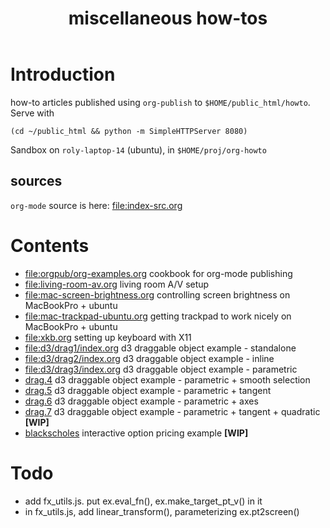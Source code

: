 #+title: miscellaneous how-tos
#
# org-publish options
# H:2   controls section numbering.  
#       number top-level and second-level headings only
# ^:{}  require a_{b} before assuming that b should be subscripted.  
#       without this option a_b will automatically subscript b.
#+options: ^:{}
#
# options used exclusively by emacs
#+startup: showall
#
# options used exclusively by the html exporter
#+language: en
#+infojs_opt: view:showall mouse:#ffc0c0 toc:nil ltoc:nil path:/ext/org/org-info.js
#+html_head: <link rel="stylesheet" type="text/css" href="css/notebook.css" />
#+html_link_home: index.html

* Introduction
  how-to articles published using ~org-publish~ to =$HOME/public_html/howto=.
  Serve with 
  #+begin_example
  (cd ~/public_html && python -m SimpleHTTPServer 8080)
  #+end_example
  Sandbox on ~roly-laptop-14~ (ubuntu), in ~$HOME/proj/org-howto~

** sources
   ~org-mode~ source is here: file:index-src.org 

* Contents
  - [[file:orgpub/org-examples.org]] cookbook for org-mode publishing
  - [[file:living-room-av.org]] living room A/V setup
  - file:mac-screen-brightness.org controlling screen brightness on MacBookPro + ubuntu
  - file:mac-trackpad-ubuntu.org getting trackpad to work nicely on MacBookPro + ubuntu
  - file:xkb.org setting up keyboard with X11
  - file:d3/drag1/index.org d3 draggable object example - standalone
  - file:d3/drag2/index.org d3 draggable object example - inline
  - file:d3/drag3/index.org d3 draggable object example - parametric
  - [[file:d3/drag4/index.org][drag.4]] d3 draggable object example - parametric + smooth selection
  - [[file:d3/drag5/index.org][drag.5]] d3 draggable object example - parametric + tangent
  - [[file:d3/drag6/index.org][drag.6]] d3 draggable object example - parametric + axes
  - [[file:d3/drag7/index.org][drag.7]] d3 draggable object example - parametric + tangent + quadratic *[WIP]*
  - [[file:option/blackscholes/index.org][blackscholes]] interactive option pricing example *[WIP]*

* Todo
  - add fx_utils.js.  put ex.eval_fn(), ex.make_target_pt_v() in it
  - in fx_utils.js,  add linear_transform(),  parameterizing ex.pt2screen()
